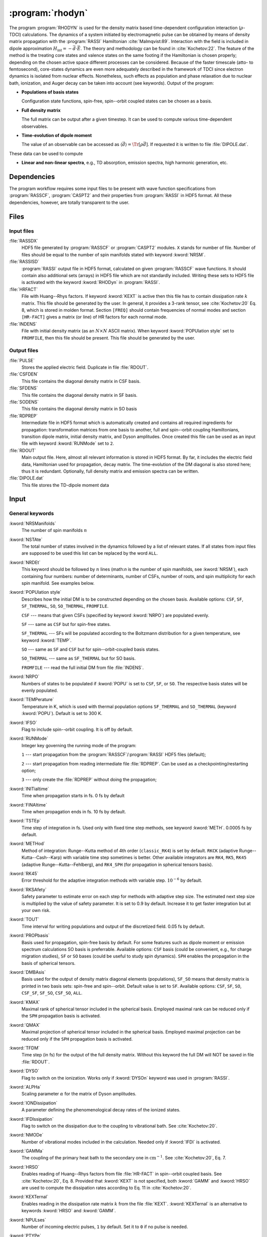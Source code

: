 .. index::
   single: Program; Rhodyn
   single: Rhodyn

.. _UG\:sec\:rhodyn:

:program:`rhodyn`
=================

.. only:: html

  .. contents::
     :local:
     :backlinks: none

.. xmldoc:: <MODULE NAME="RHODYN">
            %%Description:
            <HELP>
            The program RHODYN is used for the density matrix based
            time-dependent configuration interaction (rho-TDCI)
            calculations.
            </HELP>


The program :program:`RHODYN` is used for the density matrix based time-dependent
configuration interaction (:math:`\rho`-TDCI) calculations.
The dynamics of a system initiated by electromagnetic pulse can be obtained
by means of density matrix propagation with the :program:`RASSI` Hamiltonian :cite:`Malmqvist:89`.
Interaction with the field is included in dipole approximation
:math:`H_{\text{int}} = - \vec{d} \cdot \vec{E}`.
The theory and methodology can be found in :cite:`Kochetov:22`.
The feature of the method is the treating core states and valence states
on the same footing if the Hamiltonian is chosen properly; depending on the chosen active space
different processes can be considered.
Because of the faster timescale (atto- to femtosecond), core-states dynamics are even more adequately described in the framework
of TDCI since electron dynamics is isolated from nuclear effects.
Nonetheless, such effects as population and phase relaxation due to nuclear bath, ionization, and Auger decay
can be taken into account (see keywords).
Output of the program:

* **Populations of basis states**

  Configuration state functions, spin-free, spin--orbit coupled states can be chosen as a basis.

* **Full density matrix**

  The full matrix can be output after a given timestep. It can be used to compute various time-dependent observables.

* **Time-evolution of dipole moment**

  The value of an observable can be accessed as :math:`\langle\vec{d}\rangle = \Tr[\rho \vec{d}]`.
  If requested it is written to file :file:`DIPOLE.dat`.

These data can be used to compute

* **Linear and non-linear spectra**, e.g., TD absorption, emission spectra, high harmonic generation, etc.

.. _UG\:sec\:rhodyn_dependencies:

Dependencies
------------

The program workflow requires some input files to be present with wave function
specifications from :program:`RASSCF`, :program:`CASPT2` and their properties from
:program:`RASSI` in HDF5 format. All these dependencies, however, are totally transparent to the user.

.. _UG\:sec\:rhodyn_files:

Files
-----

.. _UG\:sec\:rhodyn_inp_files:

Input files
...........

.. class:: filelist

:file:`RASSDX`
  HDF5 file generated by :program:`RASSCF` or :program:`CASPT2` modules. ``X`` stands for
  number of file.
  Number of files should be equal to the
  number of spin manifolds stated with keyword :kword:`NRSM`.

:file:`RASSISD`
  :program:`RASSI` output file in HDF5 format, calculated on given
  :program:`RASSCF` wave functions. It should contain also additional sets (arrays) in HDF5 file
  which are not standardly included. Writing these sets to HDF5 file is activated with the keyword :kword:`RHODyn` in
  :program:`RASSI`.

:file:`HRFACT`
  File with Huang--Rhys factors. If keyword :kword:`KEXT` is active
  then this file has to contain dissipation rate :math:`k` matrix.
  This file should be generated by the user.
  In general, it provides a 3-rank tensor, see :cite:`Kochetov:20` Eq. 8,
  which is stored in molden format. Section ``[FREQ]`` should contain frequencies of normal
  modes and section ``[HR-FACT]`` gives a matrix (or line) of HR factors for each normal mode.

:file:`INDENS`
  File with initial density matrix (as an :math:`N\times N` ASCII matrix).
  When keyword :kword:`POPUlation style` set to ``FROMFILE``,
  then this file should be present.
  This file should be generated by the user.

..
  :file:`AUGEVEC`
    (To be implemented) File containing the Auger decay rates of the basis states.
    This file should be generated by the user.

.. _UG\:sec\:rhodyn_output_files:

Output files
............

.. class:: filelist

:file:`PULSE`
  Stores the applied electric field. Duplicate in file :file:`RDOUT`.

:file:`CSFDEN`
  This file contains the diagonal density matrix in CSF basis.

:file:`SFDENS`
  This file contains the diagonal density matrix in SF basis.

:file:`SODENS`
  This file contains the diagonal density matrix in SO basis

:file:`RDPREP`
  Intermediate file in HDF5 format which is automatically created
  and contains all required ingredients for propagation: transformation
  matrices from one basis to another, full and spin--orbit coupling
  Hamiltonians, transition dipole matrix, initial density matrix, and
  Dyson amplitudes. Once created this file can be used as an input file
  with keyword :kword:`RUNMode` set to ``2``.

:file:`RDOUT`
  Main output file. Here, almost all relevant information is stored in
  HDF5 format. By far, it includes the electric field data, Hamiltonian
  used for propagation, decay matrix. The time-evolution of the DM diagonal
  is also stored here; thus it is redundant. Optionally, full density matrix
  and emission spectra can be written.

:file:`DIPOLE.dat`
  This file stores the TD-dipole moment data

.. _UG\:sec\:rhodyn_inp:

Input
-----

General keywords
................

.. class:: keywordlist

:kword:`NRSManifolds`
  The number of spin manifolds :math:`n`

  .. xmldoc:: <KEYWORD MODULE="RHODYN" NAME="NRSM" APPEAR="Spin manifolds" KIND="INT" LEVEL="BASIC">
              %%Keyword: NRSManifolds <basic>
              <HELP>
              Number of spin manifolds.
              </HELP>
              </KEYWORD>

:kword:`NSTAte`
  The total number of states involved in the dynamics followed by a list of relevant states.
  If all states from input files are supposed to be used this list can be replaced
  by the word ``ALL``.

  .. xmldoc:: <KEYWORD MODULE="RHODYN" NAME="NSTA" APPEAR="Number of states" KIND="INTS_COMPUTED" SIZE="1" LEVEL="BASIC">
              <ALTERNATE KIND="CUSTOM"/>
              %%Keyword: NSTate <basic>
              <HELP>
              Total number of the states involved in the dynamics.
              </HELP>
              </KEYWORD>

:kword:`NRDEt`
  This keyword should be followed by :math:`n` lines
  (math:`n` is the number of spin manifolds, see :kword:`NRSM`), each containing four numbers:
  number of determinants, number of CSFs, number of roots, and spin multiplicity
  for each spin manifold. See examples below.

  .. xmldoc:: <KEYWORD MODULE="RHODYN" NAME="NRDE" APPEAR="Determinants, CSFs, roots, and spin" KIND="CUSTOM" LEVEL="BASIC">
              %%Keyword: NRDet <basic>
              <HELP>
              Defines number of determinants, CSFs, roots, and spin multiplicity for each manifold.
              </HELP>
              </KEYWORD>

:kword:`POPUlation style`
  Describes how the initial DM is to be constructed depending on the chosen basis.
  Available options: ``CSF``, ``SF``, ``SF_THERMAL``, ``SO``, ``SO_THERMAL``,
  ``FROMFILE``.

  .. container:: list

    ``CSF`` --- means that given CSFs (specified by keyword :kword:`NRPO`) are populated evenly.

    ``SF`` --- same as ``CSF`` but for spin-free states.

    ``SF_THERMAL`` --- SFs will be populated according to the Boltzmann distribution
    for a given temperature, see keyword :kword:`TEMP`.

    ``SO`` --- same as ``SF`` and ``CSF`` but for spin--orbit-coupled basis states.

    ``SO_THERMAL`` --- same as ``SF_THERMAL`` but for SO basis.

    ``FROMFILE`` --- read the full initial DM from file :file:`INDENS`.

  .. xmldoc:: <KEYWORD MODULE="RHODYN" NAME="POPU" APPEAR="State basis to be populated." KIND="CHOICE" LIST="CSF,SF,SF_THERMAL,SO,SO_THERMAL,FROMFILE" LEVEL="BASIC">
              %%Keyword: POPUlation <basic>
              <HELP>
              State basis to be populated.
              </HELP>
              </KEYWORD>

:kword:`NRPO`
  Numbers of states to be populated if :kword:`POPU` is set to ``CSF``, ``SF``, or ``SO``.
  The respective basis states will be evenly populated.

  .. xmldoc:: <KEYWORD MODULE="RHODYN" NAME="NRPO" APPEAR="Populated states" KIND="INT" LEVEL="BASIC" DEFAULT_VALUE="1" MIN_VALUE="0">
              %%Keyword: NRPO <basic>
              <HELP>
              Number of states to be populated.
              </HELP>
              </KEYWORD>

:kword:`TEMPerature`
  Temperature in K, which is used with thermal population options
  ``SF_THERMAL`` and ``SO_THERMAL`` (keyword :kword:`POPU`).
  Default is set to 300 K.

  .. xmldoc:: <KEYWORD MODULE="RHODYN" NAME="TEMP" APPEAR="Temperature" KIND="REAL" LEVEL="BASIC" DEFAULT_VALUE="300.0" MIN_VALUE="0.0">
              %%Keyword: TEMPerature <basic>
              <HELP>
              Defines the temperature for initial state population.
              </HELP>
              </KEYWORD>

:kword:`IFSO`
  Flag to include spin--orbit coupling. It is off by default.

  .. xmldoc:: <KEYWORD MODULE="RHODYN" NAME="IFSO" APPEAR="Enable spin-orbit coupling" KIND="SINGLE" LEVEL="BASIC">
              %%Keyword: IFSO <basic>
              <HELP>
              Flag to include spin-orbit coupling.
              </HELP>
              </KEYWORD>

:kword:`RUNMode`
  Integer key governing the running mode of the program:

  .. container:: list

    ``1`` --- start propagation from the :program:`RASSCF`/:program:`RASSI` HDF5 files (default);

    ``2`` --- start propagation from reading intermediate file :file:`RDPREP`. Can be used as a checkpointing/restarting option;

    ``3`` --- only create the :file:`RDPREP` without doing the propagation;

  .. xmldoc:: <KEYWORD MODULE="RHODYN" NAME="RUNM" APPEAR="Run mode" KIND="CHOICE" LIST="1:Conventional,2:From prep file,3:No dynamics,4:Test" LEVEL="BASIC" DEFAULT_VALUE="1">
              %%Keyword: RUNMode <basic>
              <HELP>
              Switcher to define what part of the program runs.
              </HELP>
              </KEYWORD>

:kword:`INITialtime`
  Time when propagation starts in fs. 0 fs by default

  .. xmldoc:: <KEYWORD MODULE="RHODYN" NAME="INIT" APPEAR="Initial time" KIND="REAL" LEVEL="BASIC" DEFAULT_VALUE="0.0" MIN_VALUE="0.0">
              %%Keyword: INITialtime <basic>
              <HELP>
              Time when propagation starts.
              </HELP>
              </KEYWORD>

:kword:`FINAltime`
  Time when propagation ends in fs. 10 fs by default.

  .. xmldoc:: <KEYWORD MODULE="RHODYN" NAME="FINA" APPEAR="Final time in fs" KIND="REAL" LEVEL="BASIC" DEFAULT_VALUE="10.0" MIN_VALUE="0.0">
              %%Keyword: FINAltime <basic>
              <HELP>
              Final time of the propagation.
              </HELP>
              </KEYWORD>

:kword:`TSTEp`
  Time step of integration in fs. Used only with fixed time step methods,
  see keyword :kword:`METH`. 0.0005 fs by default.

  .. xmldoc:: <KEYWORD MODULE="RHODYN" NAME="TSTE" APPEAR="Time step" KIND="REAL" LEVEL="BASIC" DEFAULT_VALUE="0.0005" MIN_VALUE="0.0">
              %%Keyword: TSTEp <basic>
              <HELP>
              Time step of integration in fs.
              </HELP>
              </KEYWORD>

:kword:`METHod`
  Method of integration: Runge--Kutta method of 4th order (``classic_RK4``)
  is set by default. ``RKCK`` (adaptive Runge--Kutta--Cash--Karp)
  with variable time step sometimes is better. Other available integrators are
  ``RK4``, ``RK5``, ``RK45`` (adaptive Runge--Kutta--Fehlberg), and ``RK4_SPH`` (for propagation in spherical tensors basis).

  .. xmldoc:: <KEYWORD MODULE="RHODYN" NAME="METH" APPEAR="Method of integration" KIND="CHOICE" LIST="classic_RK4,RKCK,RK4,RK5,RK45" LEVEL="BASIC" DEFAULT_VALUE="classic_RK4">
              %%Keyword: METHod <basic>
              <HELP>
              Method of integration.
              </HELP>
              </KEYWORD>

:kword:`RK45`
  Error threshold for the adaptive integration methods with variable step.
  :math:`10^{-6}` by default.

  .. xmldoc:: <KEYWORD MODULE="RHODYN" NAME="RK45" APPEAR="Error threshold" KIND="REAL" LEVEL="BASIC" DEFAULT_VALUE="1e-6" MIN_VALUE="0.0">
              %%Keyword: RK45 <basic>
              <HELP>
              Error threshold for the integration methods with changing step.
              </HELP>
              </KEYWORD>

:kword:`RKSAfety`
  Safety parameter to estimate error on each step for methods with
  adaptive step size. The estimated next step size is multiplied by
  the value of safety parameter. It is set to 0.9 by default.
  Increase it to get faster integration but at your own risk.

  .. xmldoc:: <KEYWORD MODULE="RHODYN" NAME="RKSA" APPEAR="Safety parameter" KIND="REAL" LEVEL="BASIC" DEFAULT_VALUE="0.9" MIN_VALUE="0.0">
              %%Keyword: RKSAfety <basic>
              <HELP>
              Safety parameter.
              </HELP>
              </KEYWORD>

:kword:`TOUT`
  Time interval for writing populations and output of the discretized field.
  0.05 fs by default.

  .. xmldoc:: <KEYWORD MODULE="RHODYN" NAME="TOUT" APPEAR="Output time step" KIND="REAL" LEVEL="BASIC" DEFAULT_VALUE="0.05" MIN_VALUE="0.0">
              %%Keyword: TOUT <basic>
              <HELP>
              Time interval of writing populations and of discretizing field.
              </HELP>
              </KEYWORD>

:kword:`PROPbasis`
  Basis used for propagation, spin-free basis by default. For some features such as
  dipole moment or emission spectrum calculations SO basis is preferrable.
  Available options: ``CSF`` basis (could be convenient, e.g., for charge migration studies),
  ``SF`` or ``SO`` bases (could be useful to study spin dynamics).
  ``SPH`` enables the propagation in the basis of spherical tensors.

  .. xmldoc:: <KEYWORD MODULE="RHODYN" NAME="PROP" APPEAR="Propagation basis" KIND="CHOICE" LIST="CSF,SF,SO" LEVEL="BASIC" DEFAULT_VALUE="SF">
              %%Keyword: PROPbasis <basic>
              <HELP>
              Basis used for propagation.
              </HELP>
              </KEYWORD>

:kword:`DMBAsis`
  Basis used for the output of density matrix diagonal elements (populations),
  ``SF_SO`` means that density matrix is printed in two basis sets: spin-free and spin--orbit.
  Default value is set to ``SF``.
  Available options: ``CSF``, ``SF``, ``SO``, ``CSF_SF``, ``SF_SO``, ``CSF_SO``, ``ALL``.

  .. xmldoc:: <KEYWORD MODULE="RHODYN" NAME="DMBA" APPEAR="DM basis" KIND="CHOICE" LIST="CSF,SF,SO,CSF_SF,SF_SO,CSF_SO,ALL" LEVEL="BASIC" DEFAULT_VALUE="SF">
              %%Keyword: DMBAsis <basic>
              <HELP>
              Density matrix basis.
              </HELP>
              </KEYWORD>

:kword:`KMAX`
  Maximal rank of spherical tensor included in the spherical basis.
  Employed maximal rank can be reduced only if the ``SPH`` propagation basis is activated.

  .. xmldoc:: <KEYWORD MODULE="RHODYN" NAME="KMAX" APPEAR="Maximal rank" KIND="INT" LEVEL="BASIC" DEFAULT_VALUE="0" MIN_VALUE="0">
              %%Keyword: KMAX <basic>
              <HELP>
              Maximal rank in spherical tensors basis.
              </HELP>
              </KEYWORD>

:kword:`QMAX`
  Maximal projection of spherical tensor included in the spherical basis.
  Employed maximal projection can be reduced only if the ``SPH`` propagation basis is activated.

  .. xmldoc:: <KEYWORD MODULE="RHODYN" NAME="QMAX" APPEAR="Maximal projection" KIND="INT" LEVEL="BASIC" DEFAULT_VALUE="0" MIN_VALUE="0">
              %%Keyword: QMAX <basic>
              <HELP>
              Maximal projection of spherical tensors basis.
              </HELP>
              </KEYWORD>

:kword:`TFDM`
  Time step (in fs) for the output of the full density matrix.
  Without this keyword the full DM will NOT be saved in file :file:`RDOUT`.


  .. xmldoc:: <KEYWORD MODULE="RHODYN" NAME="TFDM" APPEAR="Time step for full density matrix" KIND="REAL" LEVEL="BASIC" DEFAULT_VALUE="1.0" MIN_VALUE="0.0">
              %%Keyword: TFDM <basic>
              <HELP>
              Time step for output of full density matrix.
              </HELP>
              </KEYWORD>

:kword:`DYSO`
  Flag to switch on the ionization.
  Works only if :kword:`DYSOn` keyword was used in :program:`RASSI`.

  .. xmldoc:: <KEYWORD MODULE="RHODYN" NAME="DYSO" APPEAR="Enable the ionization" KIND="SINGLE" LEVEL="BASIC">
              %%Keyword: DYSO <basic>
              <HELP>
              Enable the ionization.
              </HELP>
              </KEYWORD>

:kword:`ALPHa`
  Scaling parameter :math:`\alpha` for the matrix of Dyson amplitudes.

  .. xmldoc:: <KEYWORD MODULE="RHODYN" NAME="ALPH" APPEAR="Dyson amplitude scaling parameter" KIND="REAL" LEVEL="BASIC" DEFAULT_VALUE="0.001" MIN_VALUE="0.0">
              %%Keyword: ALPHa <basic>
              <HELP>
              Scaling parameter for the Dyson amplitudes.
              </HELP>
              </KEYWORD>

:kword:`IONDissipation`
  A parameter defining the phenomenological decay rates of the ionized states.

  .. xmldoc:: <KEYWORD MODULE="RHODYN" NAME="IOND" APPEAR="Decay rate of ionized states" KIND="REAL" LEVEL="BASIC" DEFAULT_VALUE="0.0" MIN_VALUE="0.0">
              %%Keyword: IONDissipation <basic>
              <HELP>
              Decay of ionized states.
              </HELP>
              </KEYWORD>

:kword:`IFDIssipation`
  Flag to switch on the dissipation due to the coupling to vibrational bath.
  See :cite:`Kochetov:20`.

  .. xmldoc:: <KEYWORD MODULE="RHODYN" NAME="IFDI" APPEAR="Enable dissipation" KIND="SINGLE" LEVEL="BASIC">
              %%Keyword: IFDIssipation <basic>
              <HELP>
              Enable dissipation.
              </HELP>
              </KEYWORD>

:kword:`NMODe`
  Number of vibrational modes included in the calculation.
  Needed only if :kword:`IFDI` is activated.

  .. xmldoc:: <KEYWORD MODULE="RHODYN" NAME="NMOD" APPEAR="Vibrational modes" KIND="INT" LEVEL="BASIC" DEFAULT_VALUE="0" MIN_VALUE="0">
              %%Keyword: NMODe <basic>
              <HELP>
              Number of vibrational modes included.
              </HELP>
              </KEYWORD>

:kword:`GAMMa`
  The coupling of the primary heat bath to the secondary
  one in :math:`\text{cm}^{-1}`. See :cite:`Kochetov:20`, Eq. 7.

  .. xmldoc:: <KEYWORD MODULE="RHODYN" NAME="GAMM" APPEAR="Electronic-nuclear bath coupling" KIND="REAL" LEVEL="BASIC" DEFAULT_VALUE="300.0" MIN_VALUE="0.0">
              %%Keyword: GAMMa <basic>
              <HELP>
              Electronic-nuclear bath coupling.
              </HELP>
              </KEYWORD>

:kword:`HRSO`
  Enables reading of Huang--Rhys factors from file :file:`HR-FACT` in spin--orbit coupled basis.
  See :cite:`Kochetov:20`, Eq. 8.
  Provided that :kword:`KEXT` is not specified, both :kword:`GAMM` and :kword:`HRSO` are used to compute
  the dissipation rates according to Eq. 11 in :cite:`Kochetov:20`.

  .. xmldoc:: <KEYWORD MODULE="RHODYN" NAME="HRSO" APPEAR="Enable reading Huang-Rhys factors" KIND="SINGLE" LEVEL="BASIC">
              %%Keyword: HRSO <basic>
              <HELP>
              Enables reading of Huang-Rhys factors.
              </HELP>
              </KEYWORD>

:kword:`KEXTernal`
  Enables reading in the dissipation rate matrix :math:`k` from the file :file:`KEXT`.
  :kword:`KEXTernal` is an alternative to keywords :kword:`HRSO` and :kword:`GAMM`.

  .. xmldoc:: <KEYWORD MODULE="RHODYN" NAME="KEXT" APPEAR="External k matrix" KIND="SINGLE" LEVEL="BASIC">
              %%Keyword: KEXTernal <basic>
              <HELP>
              Enables reading the dissipation rate matrix.
              </HELP>
              </KEYWORD>

:kword:`NPULses`
  Number of incoming electric pulses, ``1`` by default. Set it to ``0`` if no pulse is needed.

  .. xmldoc:: <KEYWORD MODULE="RHODYN" NAME="NPUL" APPEAR="Incoming pulses" KIND="INT" LEVEL="BASIC" DEFAULT_VALUE="1">
              %%Keyword: NPULses <basic>
              <HELP>
              Number of incoming electric pulses.
              </HELP>
              </KEYWORD>

:kword:`PTYPe`
  Defines form of the pulse envelope function for each pulse.
  The electric field is supposed to be in the form :math:`A\vec{e}s(t)\sin{(\Omega(t-t_0)+\varphi_0)}`,
  where :math:`s(t)` is the envelope function. Available options are

  .. container:: list

    ``Gauss`` --- Gaussian shape :math:`s(t)=\exp (-(t-t_0)^2/(2\sigma^2))`. Set by default.

    ``sinX``, ``cosX`` --- more localized shape :math:`s(t)=\sin^X(\pi(t-t_0)/(2\sigma))`.
    Here ``X`` is the power to which the sine or cosine function is raised. For example, ``sin16`` describes
    a :math:`\sin^{16}` shape function.
    The support of a single pulse is :math:`[t_0, t_0+2\sigma]` for ``sinX`` and :math:`[t_0-\sigma, t_0+\sigma]` for ``cosX``.

    ``Mono`` --- monochromatic pulse without shape function.

    ``TYPE_X_CIRCLE`` --- explicitly circularly polarized light, where ``X`` can be ``L`` or
    ``R`` for left and right direction, and ``TYPE`` replaces ``Mono`` or ``Gauss``. For example, ``GAUSS_R_CIRCLE``

  .. xmldoc:: <KEYWORD MODULE="RHODYN" NAME="PTYP" APPEAR="Pulse type" KIND="CHOICE" LIST="Gauss,Mono" LEVEL="BASIC" DEFAULT_VALUE="Gauss">
              <ALTERNATE KIND="STRING" />
              %%Keyword: PTYPe <basic>
              <HELP>
              Pulse type.
              </HELP>
              </KEYWORD>

:kword:`AMPLitude`
  On one line define as many amplitude values :math:`A` in atomic units as many pulses you ask for.

  .. xmldoc:: <KEYWORD MODULE="RHODYN" NAME="AMPL" APPEAR="Amplitudes" KIND="REALS_LOOKUP" SIZE="NPUL" LEVEL="BASIC">
              %%Keyword: AMPLitude <basic>
              <HELP>
              Amplitudes for incoming pulses.
              </HELP>
              </KEYWORD>

:kword:`TAUShift`
  Here should be shifts :math:`t_0` in fs for each pulse with respect to
  the global initial time point.

  .. xmldoc:: <KEYWORD MODULE="RHODYN" NAME="TAUS" APPEAR="Shifts of pulse centers" KIND="REALS_LOOKUP" SIZE="NPUL" LEVEL="BASIC">
              %%Keyword: TAUShift <basic>
              <HELP>
              Center shift of incoming pulses.
              </HELP>
              </KEYWORD>

:kword:`POLArization`
  Three complex numbers in the format ``(XR,XI) (YR,YI) (ZR,ZI)`` defining the polarization :math:`\vec{e}`. By default, the electric
  field is considered to be linear polarized along the :math:`x`-direction. If the
  number of pulses is more than one, the polarization vector should be
  given for each pulse on a separate line.

  .. xmldoc:: <KEYWORD MODULE="RHODYN" NAME="POLA" APPEAR="Polarizations" KIND="CUSTOM" LEVEL="BASIC">
              %%Keyword: POLArization <basic>
              <HELP>
              Polarization of incoming pulses.
              </HELP>
              </KEYWORD>

:kword:`SIGMa`
  Pulse dispersion :math:`\sigma` in fs for each pulse (in one line separated by space). See keyword :kword:`PTYP` for definition.

  .. xmldoc:: <KEYWORD MODULE="RHODYN" NAME="SIGM" APPEAR="Widths of pulses" KIND="REALS_LOOKUP" SIZE="NPUL" LEVEL="BASIC">
              %%Keyword: SIGMa <basic>
              <HELP>
              Pulse width in fs.
              </HELP>
              </KEYWORD>

:kword:`OMEGa`
  Carrier frequency :math:`\Omega` in eV for each pulse (in one line separated by space).

  .. xmldoc:: <KEYWORD MODULE="RHODYN" NAME="OMEG" APPEAR="Frequencies of pulses" KIND="REALS_LOOKUP" SIZE="NPUL" LEVEL="BASIC">
              %%Keyword: OMEGa <basic>
              <HELP>
              Carrier frequency of incoming pulses.
              </HELP>
              </KEYWORD>

:kword:`PHASe`
  Phase :math:`\varphi_0` in radians for each pulse.

  .. xmldoc:: <KEYWORD MODULE="RHODYN" NAME="PHAS" APPEAR="Phases for each pulse" KIND="REALS_LOOKUP" SIZE="NPUL" LEVEL="BASIC">
              %%Keyword: PHASe <basic>
              <HELP>
              Phase in radians for each pulses.
              </HELP>
              </KEYWORD>

:kword:`CHIRp`
  Enable correction to carrier frequency simulating experimental linear frequency chirp.
  Due to time-dependent phase, the carrier frequency gets an additional linear term
  :math:`\Omega \rightarrow \Omega + a (t - t_0)`.
  The constant :math:`a` should be specified.

  .. xmldoc:: <KEYWORD MODULE="RHODYN" NAME="CHIR" APPEAR="Linear chirp constant" KIND="REAL" LEVEL="BASIC">
              %%Keyword: CHIRp <basic>
              <HELP>
              Linear chirp constant.
              </HELP>
              </KEYWORD>

:kword:`ACORrection`
  Enable correction to electromagnetic pulse as if is given as time derivative of
  a vector potential.

  .. xmldoc:: <KEYWORD MODULE="RHODYN" NAME="ACOR" APPEAR="Vector potential correction" KIND="SINGLE" LEVEL="BASIC">
              %%Keyword: ACORrection <basic>
              <HELP>
              Vector potential correction.
              </HELP>
              </KEYWORD>

:kword:`DIPOle`
  Activates the calculation of mean value of dipole moment, currently it is
  written to the file :file:`DIPOLE.dat`

  .. xmldoc:: <KEYWORD MODULE="RHODYN" NAME="DIPO" APPEAR="Calculate dipole moment" KIND="SINGLE" LEVEL="BASIC">
              %%Keyword: DIPOle <basic>
              <HELP>
              Activates calculation of mean value of dipole moment.
              </HELP>
              </KEYWORD>

:kword:`EMISsion`
  Activates the calculation of emission spectrum

  .. xmldoc:: <KEYWORD MODULE="RHODYN" NAME="EMIS" APPEAR="Calculate emission spectra" KIND="SINGLE" LEVEL="BASIC">
              %%Keyword: EMISsion <basic>
              <HELP>
              Activates calculation of emission spectra.
              </HELP>
              </KEYWORD>

Input examples
..............

.. extractfile:: ug/RHODYN.input

  > copy /path/to/file/s3.rasscf.h5  RASSD1
  > copy /path/to/file/s1.rasscf.h5  RASSD2
  > copy /path/to/file/si.rassisd.h5 RASSISD
  > copy /path/to/file/kmatrix.dat   HRFACT

  &RHODYN

  NRSManifolds          = 2
  NRDEt,CSF,STATES,SPIN = 25   25   25   3
                          30   30   30   1
  NSTAte                = 105 all
  FINAltime             = 10
  IFSO
  AMPLitude             = 9.0
  TAUShift              = 1.
  SIGMa                 = 0.3
  OMEGa                 = 875
  IfDissipation
  KEXTernal

::

  &RHODYN

  NRSManifolds          = 2
  NRDEt,CSF,STATES,SPIN = 25   25   25   3
                          30   30   30   1
  POPUlatedstyle        = SO_THERMAL
  NSTAte                = 105 all
  FINAltime             = 6
  Tout                  = 0.0005
  METHod                = RKCK
  IFSO
  DMBAsis               = SO
  PROPbasis             = SO
  TFDM                  = 0.005

  PTYPe                 = Gaussian
  NPULses               = 1
  AMPLitude             = 9.0
  TAUShift              = 1.
  POLArization          = (1.0,0.0) (0.0,0.0) (0.0,0.0)
  SIGMa                 = 0.3
  OMEGa                 = 875
  PHASe                 = 0
  Dipole
  Emission

.. xmldoc:: </MODULE>
